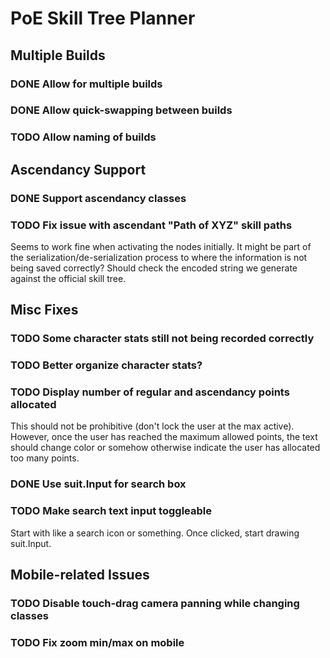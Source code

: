 * PoE Skill Tree Planner
** Multiple Builds
*** DONE Allow for multiple builds
CLOSED: [2016-10-18 Tue 09:29]
*** DONE Allow quick-swapping between builds
CLOSED: [2016-10-18 Tue 09:29]
*** TODO Allow naming of builds
** Ascendancy Support
*** DONE Support ascendancy classes
CLOSED: [2016-10-18 Tue 09:48]
*** TODO Fix issue with ascendant "Path of XYZ" skill paths

Seems to work fine when activating the nodes initially. It might be part
of the serialization/de-serialization process to where the information is
not being saved correctly? Should check the encoded string we generate against
the official skill tree.
** Misc Fixes
*** TODO Some character stats still not being recorded correctly
*** TODO Better organize character stats?
*** TODO Display number of regular and ascendancy points allocated


This should not be prohibitive (don't lock the user at the max active). However,
once the user has reached the maximum allowed points, the text should change
color or somehow otherwise indicate the user has allocated too many points.
*** DONE Use suit.Input for search box
CLOSED: [2016-10-18 Tue 12:31]
*** TODO Make search text input toggleable
Start with like a search icon or something. Once clicked, start drawing suit.Input.
** Mobile-related Issues
*** TODO Disable touch-drag camera panning while changing classes
*** TODO Fix zoom min/max on mobile

